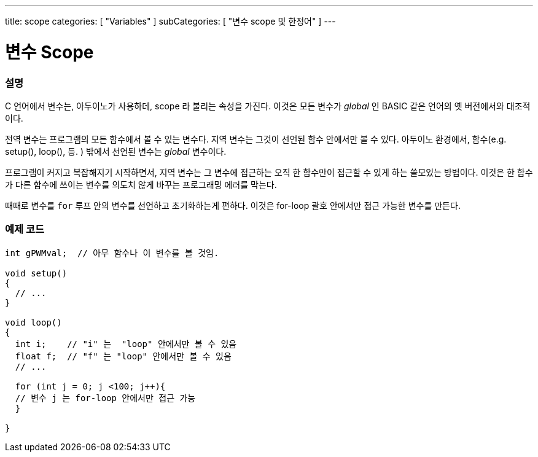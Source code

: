---
title: scope
categories: [ "Variables" ]
subCategories: [ "변수 scope 및 한정어" ]
---





= 변수 Scope


// OVERVIEW SECTION STARTS
[#overview]
--

[float]
=== 설명
C 언어에서 변수는, 아두이노가 사용하데, scope 라 불리는 속성을 가진다. 이것은 모든 변수가 _global_ 인 BASIC 같은 언어의 옛 버전에서와 대조적이다.

전역 변수는 프로그램의 모든 함수에서 볼 수 있는 변수다. 지역 변수는 그것이 선언된 함수 안에서만 볼 수 있다. 아두이노 환경에서, 함수(e.g. setup(), loop(), 등. ) 밖에서 선언된 변수는 _global_ 변수이다.

프로그램이 커지고 복잡해지기 시작하면서, 지역 변수는 그 변수에 접근하는 오직 한 함수만이 접근할 수 있게 하는 쓸모있는 방법이다. 이것은 한 함수가 다른 함수에 쓰이는 변수를 의도치 않게 바꾸는 프로그래밍 에러를 막는다.

때때로 변수를 `for` 루프 안의 변수를 선언하고 초기화하는게 편하다. 이것은 for-loop 괄호 안에서만 접근 가능한 변수를 만든다.

[%hardbreaks]

--
// OVERVIEW SECTION ENDS




// HOW TO USE SECTION STARTS
[#howtouse]
--

[float]
=== 예제 코드
// Describe what the example code is all about and add relevant code   ►►►►► THIS SECTION IS MANDATORY ◄◄◄◄◄


[source,arduino]
----
int gPWMval;  // 아무 함수나 이 변수를 볼 것임.

void setup()
{
  // ...
}

void loop()
{
  int i;    // "i" 는  "loop" 안에서만 볼 수 있음
  float f;  // "f" 는 "loop" 안에서만 볼 수 있음
  // ...

  for (int j = 0; j <100; j++){
  // 변수 j 는 for-loop 안에서만 접근 가능
  }

}
----
[%hardbreaks]


--
// HOW TO USE SECTION ENDS

